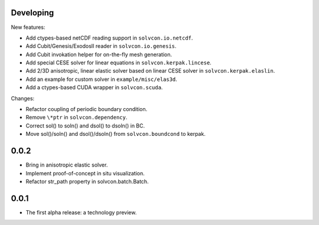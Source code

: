 Developing
==========

New features:

- Add ctypes-based netCDF reading support in ``solvcon.io.netcdf``.
- Add Cubit/Genesis/ExodosII reader in ``solvcon.io.genesis``.
- Add Cubit invokation helper for on-the-fly mesh generation.
- Add special CESE solver for linear equations in ``solvcon.kerpak.lincese``.
- Add 2/3D anisotropic, linear elastic solver based on linear CESE solver in
  ``solvcon.kerpak.elaslin``.
- Add an example for custom solver in ``example/misc/elas3d``.
- Add a ctypes-based CUDA wrapper in ``solvcon.scuda``.

Changes:

- Refactor coupling of periodic boundary condition.
- Remove ``\*ptr`` in ``solvcon.dependency``.
- Correct sol() to soln() and dsol() to dsoln() in BC.
- Move sol()/soln() and dsol()/dsoln() from ``solvcon.boundcond`` to kerpak.

0.0.2
=====

- Bring in anisotropic elastic solver.
- Implement proof-of-concept in situ visualization.
- Refactor str_path property in solvcon.batch.Batch.

0.0.1
=====

- The first alpha release: a technology preview.

.. vim: set ft=rst ff=unix fenc=utf8:
